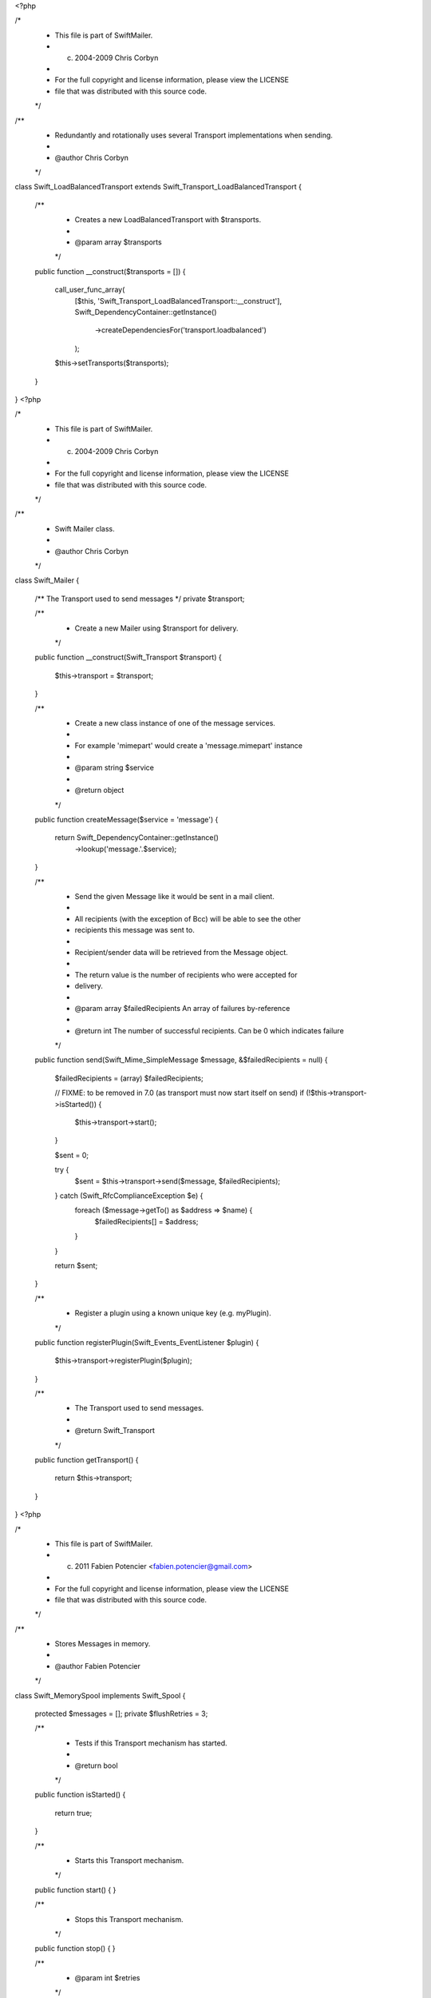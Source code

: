 <?php

/*
 * This file is part of SwiftMailer.
 * (c) 2004-2009 Chris Corbyn
 *
 * For the full copyright and license information, please view the LICENSE
 * file that was distributed with this source code.
 */

/**
 * Redundantly and rotationally uses several Transport implementations when sending.
 *
 * @author Chris Corbyn
 */
class Swift_LoadBalancedTransport extends Swift_Transport_LoadBalancedTransport
{
    /**
     * Creates a new LoadBalancedTransport with $transports.
     *
     * @param array $transports
     */
    public function __construct($transports = [])
    {
        call_user_func_array(
            [$this, 'Swift_Transport_LoadBalancedTransport::__construct'],
            Swift_DependencyContainer::getInstance()
                ->createDependenciesFor('transport.loadbalanced')
            );

        $this->setTransports($transports);
    }
}
                                                                                                                                                                                                                                                                                                                                                                                                                                                                                                                                                                                                                                                                                                                                                                                                                                                                                                                                                                                                                                                                                                                                                                                                                                                                                                                                                                                                                                                                                                                                                                                                                                                                                                                                                                                                                                                                                                                                                                                                                                                                                                                                                                                                                                                                                                                                                                                                                                                                                                                                                                                                                                                                                                                                                                                                                                                                                                                                                                                                                                                                                                                                                                                                                                                                                                                                                   <?php

/*
 * This file is part of SwiftMailer.
 * (c) 2004-2009 Chris Corbyn
 *
 * For the full copyright and license information, please view the LICENSE
 * file that was distributed with this source code.
 */

/**
 * Swift Mailer class.
 *
 * @author Chris Corbyn
 */
class Swift_Mailer
{
    /** The Transport used to send messages */
    private $transport;

    /**
     * Create a new Mailer using $transport for delivery.
     */
    public function __construct(Swift_Transport $transport)
    {
        $this->transport = $transport;
    }

    /**
     * Create a new class instance of one of the message services.
     *
     * For example 'mimepart' would create a 'message.mimepart' instance
     *
     * @param string $service
     *
     * @return object
     */
    public function createMessage($service = 'message')
    {
        return Swift_DependencyContainer::getInstance()
            ->lookup('message.'.$service);
    }

    /**
     * Send the given Message like it would be sent in a mail client.
     *
     * All recipients (with the exception of Bcc) will be able to see the other
     * recipients this message was sent to.
     *
     * Recipient/sender data will be retrieved from the Message object.
     *
     * The return value is the number of recipients who were accepted for
     * delivery.
     *
     * @param array $failedRecipients An array of failures by-reference
     *
     * @return int The number of successful recipients. Can be 0 which indicates failure
     */
    public function send(Swift_Mime_SimpleMessage $message, &$failedRecipients = null)
    {
        $failedRecipients = (array) $failedRecipients;

        // FIXME: to be removed in 7.0 (as transport must now start itself on send)
        if (!$this->transport->isStarted()) {
            $this->transport->start();
        }

        $sent = 0;

        try {
            $sent = $this->transport->send($message, $failedRecipients);
        } catch (Swift_RfcComplianceException $e) {
            foreach ($message->getTo() as $address => $name) {
                $failedRecipients[] = $address;
            }
        }

        return $sent;
    }

    /**
     * Register a plugin using a known unique key (e.g. myPlugin).
     */
    public function registerPlugin(Swift_Events_EventListener $plugin)
    {
        $this->transport->registerPlugin($plugin);
    }

    /**
     * The Transport used to send messages.
     *
     * @return Swift_Transport
     */
    public function getTransport()
    {
        return $this->transport;
    }
}
                                                                                                                                                                                                                                                                                                                                                                                                                                                                                                                                                                                                                                                                                                                                                                                                                                                                                                                                                                                                                                                                                                                                                                                                                                                                                                                                                                                                                                                                                                                                                                                          <?php

/*
 * This file is part of SwiftMailer.
 * (c) 2011 Fabien Potencier <fabien.potencier@gmail.com>
 *
 * For the full copyright and license information, please view the LICENSE
 * file that was distributed with this source code.
 */

/**
 * Stores Messages in memory.
 *
 * @author Fabien Potencier
 */
class Swift_MemorySpool implements Swift_Spool
{
    protected $messages = [];
    private $flushRetries = 3;

    /**
     * Tests if this Transport mechanism has started.
     *
     * @return bool
     */
    public function isStarted()
    {
        return true;
    }

    /**
     * Starts this Transport mechanism.
     */
    public function start()
    {
    }

    /**
     * Stops this Transport mechanism.
     */
    public function stop()
    {
    }

    /**
     * @param int $retries
     */
    public function setFlushRetries($retries)
    {
        $this->flushRetries = $retries;
    }

    /**
     * Stores a message in the queue.
     *
     * @param Swift_Mime_SimpleMessage $message The message to store
     *
     * @return bool Whether the operation has succeeded
     */
    public function queueMessage(Swift_Mime_SimpleMessage $message)
    {
        //clone the message to make sure it is not changed while in the queue
        $this->messages[] = clone $message;

        return true;
    }

    /**
     * Sends messages using the given transport instance.
     *
     * @param Swift_Transport $transport        A transport instance
     * @param string[]        $failedRecipients An array of failures by-reference
     *
     * @return int The number of sent emails
     */
    public function flushQueue(Swift_Transport $transport, &$failedRecipients = null)
    {
        if (!$this->messages) {
            return 0;
        }

        if (!$transport->isStarted()) {
            $transport->start();
        }

        $count = 0;
        $retries = $this->flushRetries;
        while ($retries--) {
            try {
                while ($message = array_pop($this->messages)) {
                    $count += $transport->send($message, $failedRecipients);
                }
            } catch (Swift_TransportException $exception) {
                if ($retries) {
                    // re-queue the message at the end of the queue to give a chance
                    // to the other messages to be sent, in case the failure was due to
                    // this message and not just the transport failing
                    array_unshift($this->messages, $message);

                    // wait half a second before we try again
                    usleep(500000);
                } else {
                    throw $exception;
                }
            }
        }

        return $count;
    }
}
                                                                                                                                                                                                                                                                                                                                                                                                                                                                                                                                                                                                                                                                                                                                                                                                                                                                                                                                                                                                                                                                                                                                                                                                                                                                                                                                                                                        <?php

/*
 * This file is part of SwiftMailer.
 * (c) 2004-2009 Chris Corbyn
 *
 * For the full copyright and license information, please view the LICENSE
 * file that was distributed with this source code.
 */

/**
 * The Message class for building emails.
 *
 * @author Chris Corbyn
 */
class Swift_Message extends Swift_Mime_SimpleMessage
{
    /**
     * @var Swift_Signers_HeaderSigner[]
     */
    private $headerSigners = [];

    /**
     * @var Swift_Signers_BodySigner[]
     */
    private $bodySigners = [];

    /**
     * @var array
     */
    private $savedMessage = [];

    /**
     * Create a new Message.
     *
     * Details may be optionally passed into the constructor.
     *
     * @param string $subject
     * @param string $body
     * @param string $contentType
     * @param string $charset
     */
    public function __construct($subject = null, $body = null, $contentType = null, $charset = null)
    {
        call_user_func_array(
            [$this, 'Swift_Mime_SimpleMessage::__construct'],
            Swift_DependencyContainer::getInstance()
                ->createDependenciesFor('mime.message')
            );

        if (!isset($charset)) {
            $charset = Swift_DependencyContainer::getInstance()
                ->lookup('properties.charset');
        }
        $this->setSubject($subject);
        $this->setBody($body);
        $this->setCharset($charset);
        if ($contentType) {
            $this->setContentType($contentType);
        }
    }

    /**
     * Add a MimePart to this Message.
     *
     * @param string|Swift_OutputByteStream $body
     * @param string                        $contentType
     * @param string                        $charset
     *
     * @return $this
     */
    public function addPart($body, $contentType = null, $charset = null)
    {
        return $this->attach((new Swift_MimePart($body, $contentType, $charset))->setEncoder($this->getEncoder()));
    }

    /**
     * Attach a new signature handler to the message.
     *
     * @return $this
     */
    public function attachSigner(Swift_Signer $signer)
    {
        if ($signer instanceof Swift_Signers_HeaderSigner) {
            $this->headerSigners[] = $signer;
        } elseif ($signer instanceof Swift_Signers_BodySigner) {
            $this->bodySigners[] = $signer;
        }

        return $this;
    }

    /**
     * Detach a signature handler from a message.
     *
     * @return $this
     */
    public function detachSigner(Swift_Signer $signer)
    {
        if ($signer instanceof Swift_Signers_HeaderSigner) {
            foreach ($this->headerSigners as $k => $headerSigner) {
                if ($headerSigner === $signer) {
                    unset($this->headerSigners[$k]);

                    return $this;
                }
            }
        } elseif ($signer instanceof Swift_Signers_BodySigner) {
            foreach ($this->bodySigners as $k => $bodySigner) {
                if ($bodySigner === $signer) {
                    unset($this->bodySigners[$k]);

                    return $this;
                }
            }
        }

        return $this;
    }

    /**
     * Clear all signature handlers attached to the message.
     *
     * @return $this
     */
    public function clearSigners()
    {
        $this->headerSigners = [];
        $this->bodySigners = [];

        return $this;
    }

    /**
     * Get this message as a complete string.
     *
     * @return string
     */
    public function toString()
    {
        if (empty($this->headerSigners) && empty($this->bodySigners)) {
            return parent::toString();
        }

        $this->saveMessage();

        $this->doSign();

        $string = parent::toString();

        $this->restoreMessage();

        return $string;
    }

    /**
     * Write this message to a {@link Swift_InputByteStream}.
     */
    public function toByteStream(Swift_InputByteStream $is)
    {
        if (empty($this->headerSigners) && empty($this->bodySigners)) {
            parent::toByteStream($is);

            return;
        }

        $this->saveMessage();

        $this->doSign();

        parent::toByteStream($is);

        $this->restoreMessage();
    }

    public function __wakeup()
    {
        Swift_DependencyContainer::getInstance()->createDependenciesFor('mime.message');
    }

    /**
     * loops through signers and apply the signatures.
     */
    protected function doSign()
    {
        foreach ($this->bodySigners as $signer) {
            $altered = $signer->getAlteredHeaders();
            $this->saveHeaders($altered);
            $signer->signMessage($this);
        }

        foreach ($this->headerSigners as $signer) {
            $altered = $signer->getAlteredHeaders();
            $this->saveHeaders($altered);
            $signer->reset();

            $signer->setHeaders($this->getHeaders());

            $signer->startBody();
            $this->bodyToByteStream($signer);
            $signer->endBody();

            $signer->addSignature($this->getHeaders());
        }
    }

    /**
     * save the message before any signature is applied.
     */
    protected function saveMessage()
    {
        $this->savedMessage = ['headers' => []];
        $this->savedMessage['body'] = $this->getBody();
        $this->savedMessage['children'] = $this->getChildren();
        if (count($this->savedMessage['children']) > 0 && '' != $this->getBody()) {
            $this->setChildren(array_merge([$this->becomeMimePart()], $this->savedMessage['children']));
            $this->setBody('');
        }
    }

    /**
     * save the original headers.
     */
    protected function saveHeaders(array $altered)
    {
        foreach ($altered as $head) {
            $lc = strtolower($head);

            if (!isset($this->savedMessage['headers'][$lc])) {
                $this->savedMessage['headers'][$lc] = $this->getHeaders()->getAll($head);
            }
        }
    }

    /**
     * Remove or restore altered headers.
     */
    protected function restoreHeaders()
    {
        foreach ($this->savedMessage['headers'] as $name => $savedValue) {
            $headers = $this->getHeaders()->getAll($name);

            foreach ($headers as $key => $value) {
                if (!isset($savedValue[$key])) {
                    $this->getHeaders()->remove($name, $key);
                }
            }
        }
    }

    /**
     * Restore message body.
     */
    protected function restoreMessage()
    {
        $this->setBody($this->savedMessage['body']);
        $this->setChildren($this->savedMessage['children']);

        $this->restoreHeaders();
        $this->savedMessage = [];
    }

    /**
     * Clone Message Signers.
     *
     * @see Swift_Mime_SimpleMimeEntity::__clone()
     */
    public function __clone()
    {
        parent::__clone();
        foreach ($this->bodySigners as $key => $bodySigner) {
            $this->bodySigners[$key] = clone $bodySigner;
        }

        foreach ($this->headerSigners as $key => $headerSigner) {
            $this->headerSigners[$key] = clone $headerSigner;
        }
    }
}
                                                                                                                                                                                                                                                                                                                                                                                                                                                                                                                                                                                                                                                                                                                                                                                                                                                                                                                                                                                                                                                                         <?ph